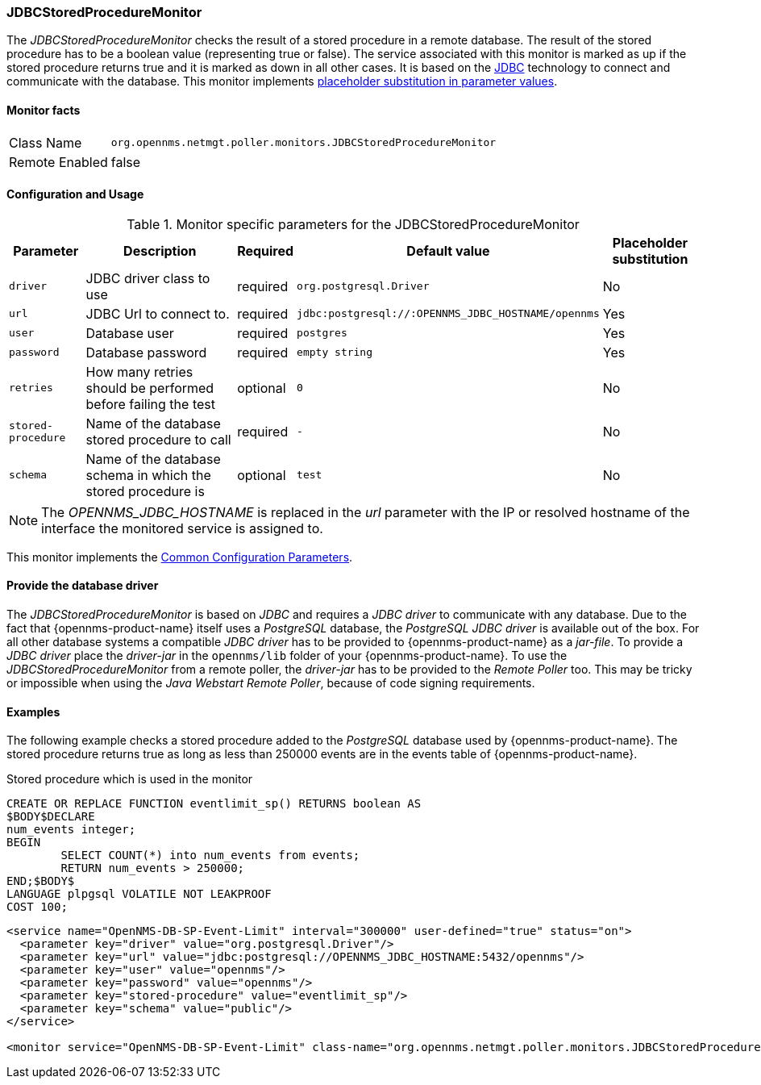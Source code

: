 
=== JDBCStoredProcedureMonitor

The _JDBCStoredProcedureMonitor_ checks the result of a stored procedure in a remote database.
The result of the stored procedure has to be a boolean value (representing true or false).
The service associated with this monitor is marked as up if the stored procedure returns true and it is marked as down in all other cases.
It is based on the http://www.oracle.com/technetwork/java/javase/jdbc/index.html[JDBC] technology to connect and communicate with the database.
This monitor implements <<ga-service-assurance-monitors-placeholder-substitution-parameters, placeholder substitution in parameter values>>.

==== Monitor facts

[options="autowidth"]
|===
| Class Name     | `org.opennms.netmgt.poller.monitors.JDBCStoredProcedureMonitor`
| Remote Enabled | false
|===

==== Configuration and Usage

.Monitor specific parameters for the JDBCStoredProcedureMonitor
[options="header, autowidth"]
|===
| Parameter          | Description                                                        | Required | Default value | Placeholder substitution
| `driver`           | JDBC driver class to use                                           | required | `org.postgresql.Driver` | No
| `url`              | JDBC Url to connect to.                                            | required | `jdbc:postgresql://:OPENNMS_JDBC_HOSTNAME/opennms` | Yes
| `user`             | Database user                                                      | required | `postgres` | Yes
| `password`         | Database password                                                  | required | `empty string` | Yes
| `retries`          | How many retries should be performed before failing the test       | optional | `0` | No
| `stored-procedure` | Name of the database stored procedure to call                      | required | `-` | No
| `schema`           | Name of the database schema in which the stored procedure is       | optional | `test` | No
|===

NOTE: The _OPENNMS_JDBC_HOSTNAME_ is replaced in the _url_ parameter with the IP or resolved hostname of the interface the monitored service is assigned to.

This monitor implements the <<ref-monitors-common-parameters, Common Configuration Parameters>>.

==== Provide the database driver

The _JDBCStoredProcedureMonitor_ is based on _JDBC_ and requires a _JDBC driver_ to communicate with any database.
Due to the fact that {opennms-product-name} itself uses a _PostgreSQL_ database, the _PostgreSQL JDBC driver_ is available out of the box.
For all other database systems a compatible _JDBC driver_ has to be provided to {opennms-product-name} as a _jar-file_.
To provide a _JDBC driver_ place the _driver-jar_ in the `opennms/lib` folder of your {opennms-product-name}.
To use the _JDBCStoredProcedureMonitor_ from a remote poller, the _driver-jar_ has to be provided to the _Remote Poller_ too.
This may be tricky or impossible when using the _Java Webstart Remote Poller_, because of code signing requirements.

==== Examples

The following example checks a stored procedure added to the _PostgreSQL_ database used by {opennms-product-name}.
The stored procedure returns true as long as less than 250000 events are in the events table of {opennms-product-name}.

.Stored procedure which is used in the monitor
[source, sql]
----
CREATE OR REPLACE FUNCTION eventlimit_sp() RETURNS boolean AS
$BODY$DECLARE
num_events integer;
BEGIN
	SELECT COUNT(*) into num_events from events;
	RETURN num_events > 250000;
END;$BODY$
LANGUAGE plpgsql VOLATILE NOT LEAKPROOF
COST 100;
----

[source, xml]
----
<service name="OpenNMS-DB-SP-Event-Limit" interval="300000" user-defined="true" status="on">
  <parameter key="driver" value="org.postgresql.Driver"/>
  <parameter key="url" value="jdbc:postgresql://OPENNMS_JDBC_HOSTNAME:5432/opennms"/>
  <parameter key="user" value="opennms"/>
  <parameter key="password" value="opennms"/>
  <parameter key="stored-procedure" value="eventlimit_sp"/>
  <parameter key="schema" value="public"/>
</service>

<monitor service="OpenNMS-DB-SP-Event-Limit" class-name="org.opennms.netmgt.poller.monitors.JDBCStoredProcedureMonitor"/>
----
